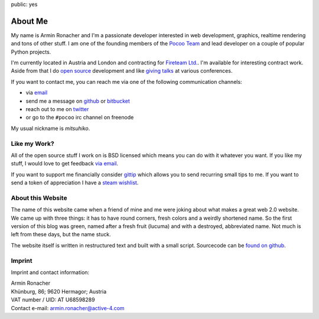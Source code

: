public: yes

About Me
========

My name is Armin Ronacher and I'm a passionate developer interested in web
development, graphics, realtime rendering and tons of other stuff.  I am
one of the founding members of the `Pocoo Team <http://pocoo.org>`_ and
lead developer on a couple of popular Python projects.

I'm currently located in Austria and London and contracting for `Fireteam
Ltd.  <http://fireteam.net>`_.  I'm available for interesting contract
work.  Aside from that I do `open source </projects/>`_ development and
like `giving talks </talks>`_ at various conferences.

If you want to contact me, you can reach me via one of the following
communication channels:

-   via `email <armin.ronacher@active-4.com>`_
-   send me a message on `github <http://github.com/mitsuhiko>`_ or
    `bitbucket <http://bitbucket.org/mitsuhiko>`_
-   reach out to me on `twitter <http://twitter.com/mitsuhiko>`_
-   or go to the ``#pocoo`` irc channel on freenode

My usual nickname is `mitsuhiko`.

Like my Work?
-------------

All of the open source stuff I work on is BSD licensed which
means you can do with it whatever you want.  If you like my stuff, I would
love to get feedback `via email <armin.ronacher@active-4.com>`_.

If you want to support me financially consider `gittip
<https://www.gittip.com/mitsuhiko/>`_ which allows you to send recurring
small tips to me.  If you want to send a token of appreciation I have a
`steam wishlist <http://steamcommunity.com/id/mitsuhiko/wishlist>`_.

About this Website
------------------

The name of this website came when a friend of mine and me were joking
about what makes a great web 2.0 website.  We came up with three things: it
has to have round corners, fresh colors and a weirdly shortened name.  So
the first version of this blog was green, named after a fresh fruit
(lucuma) and with a destroyed, abbreviated name.  Not much is left from
these days, but the name stuck.

The website itself is written in restructured text and built with a small
script.  Sourcecode can be `found on github
<http://github.com/mitsuhiko/lucumr>`_.

Imprint
-------

Imprint and contact information:

| Armin Ronacher
| Khünburg, 86; 9620 Hermagor; Austria
| VAT number / UID: AT U68598289
| Contact e-mail: armin.ronacher@active-4.com
